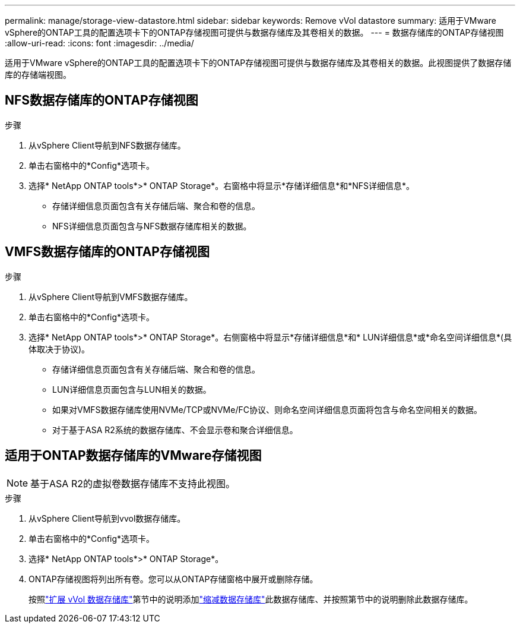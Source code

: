 ---
permalink: manage/storage-view-datastore.html 
sidebar: sidebar 
keywords: Remove vVol datastore 
summary: 适用于VMware vSphere的ONTAP工具的配置选项卡下的ONTAP存储视图可提供与数据存储库及其卷相关的数据。 
---
= 数据存储库的ONTAP存储视图
:allow-uri-read: 
:icons: font
:imagesdir: ../media/


[role="lead"]
适用于VMware vSphere的ONTAP工具的配置选项卡下的ONTAP存储视图可提供与数据存储库及其卷相关的数据。此视图提供了数据存储库的存储端视图。



== NFS数据存储库的ONTAP存储视图

.步骤
. 从vSphere Client导航到NFS数据存储库。
. 单击右窗格中的*Config*选项卡。
. 选择* NetApp ONTAP tools*>* ONTAP Storage*。右窗格中将显示*存储详细信息*和*NFS详细信息*。
+
** 存储详细信息页面包含有关存储后端、聚合和卷的信息。
** NFS详细信息页面包含与NFS数据存储库相关的数据。






== VMFS数据存储库的ONTAP存储视图

.步骤
. 从vSphere Client导航到VMFS数据存储库。
. 单击右窗格中的*Config*选项卡。
. 选择* NetApp ONTAP tools*>* ONTAP Storage*。右侧窗格中将显示*存储详细信息*和* LUN详细信息*或*命名空间详细信息*(具体取决于协议)。
+
** 存储详细信息页面包含有关存储后端、聚合和卷的信息。
** LUN详细信息页面包含与LUN相关的数据。
** 如果对VMFS数据存储库使用NVMe/TCP或NVMe/FC协议、则命名空间详细信息页面将包含与命名空间相关的数据。
** 对于基于ASA R2系统的数据存储库、不会显示卷和聚合详细信息。






== 适用于ONTAP数据存储库的VMware存储视图


NOTE: 基于ASA R2的虚拟卷数据存储库不支持此视图。

.步骤
. 从vSphere Client导航到vvol数据存储库。
. 单击右窗格中的*Config*选项卡。
. 选择* NetApp ONTAP tools*>* ONTAP Storage*。
. ONTAP存储视图将列出所有卷。您可以从ONTAP存储窗格中展开或删除存储。
+
按照link:../manage/expand-storage-of-vvol-datastore.html["扩展 vVol 数据存储库"]第节中的说明添加link:../manage/remove-storage-from-a-vvols-datastore.html["缩减数据存储库"]此数据存储库、并按照第节中的说明删除此数据存储库。


